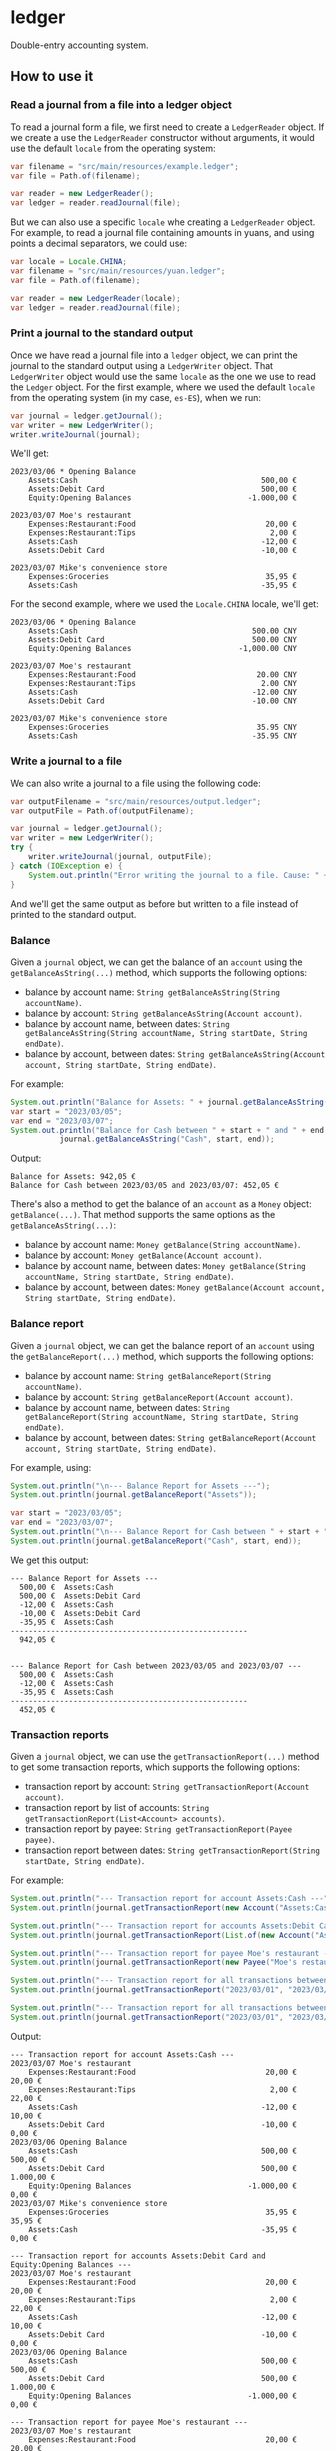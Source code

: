 * ledger
Double-entry accounting system.
** How to use it
*** Read a journal from a file into a ledger object
To read a journal form a file, we first need to create a =LedgerReader= object. If we create a use the =LedgerReader= constructor without arguments, it would use the default =locale= from the operating system:
#+begin_src java
  var filename = "src/main/resources/example.ledger";
  var file = Path.of(filename);
  
  var reader = new LedgerReader();
  var ledger = reader.readJournal(file);
#+end_src
But we can also use a specific =locale= whe creating a =LedgerReader= object. For example, to read a journal file containing amounts in yuans, and using points a decimal separators, we could use:
#+begin_src java
  var locale = Locale.CHINA;
  var filename = "src/main/resources/yuan.ledger";
  var file = Path.of(filename);

  var reader = new LedgerReader(locale);
  var ledger = reader.readJournal(file);
#+end_src
*** Print a journal to the standard output
Once we have read a journal file into a =ledger= object, we can print the journal to the standard output using a =LedgerWriter= object. That =LedgerWriter= object would use the same =locale= as the one we use to read the =Ledger= object.
For the first example, where we used the default =locale= from the operating system (in my case, =es-ES=), when we run:
#+begin_src java
  var journal = ledger.getJournal();
  var writer = new LedgerWriter();
  writer.writeJournal(journal);
#+end_src
We'll get:
#+begin_example
  2023/03/06 * Opening Balance
      Assets:Cash                                         500,00 €
      Assets:Debit Card                                   500,00 €
      Equity:Opening Balances                          -1.000,00 €

  2023/03/07 Moe's restaurant
      Expenses:Restaurant:Food                             20,00 €
      Expenses:Restaurant:Tips                              2,00 €
      Assets:Cash                                         -12,00 €
      Assets:Debit Card                                   -10,00 €

  2023/03/07 Mike's convenience store
      Expenses:Groceries                                   35,95 €
      Assets:Cash                                         -35,95 €
#+end_example
For the second example, where we used the =Locale.CHINA= locale, we'll get:
#+begin_example
  2023/03/06 * Opening Balance
      Assets:Cash                                       500.00 CNY
      Assets:Debit Card                                 500.00 CNY
      Equity:Opening Balances                        -1,000.00 CNY

  2023/03/07 Moe's restaurant
      Expenses:Restaurant:Food                           20.00 CNY
      Expenses:Restaurant:Tips                            2.00 CNY
      Assets:Cash                                       -12.00 CNY
      Assets:Debit Card                                 -10.00 CNY

  2023/03/07 Mike's convenience store
      Expenses:Groceries                                 35.95 CNY
      Assets:Cash                                       -35.95 CNY
#+end_example
*** Write a journal to a file
We can also write a journal to a file using the following code:
#+begin_src java
  var outputFilename = "src/main/resources/output.ledger";
  var outputFile = Path.of(outputFilename);

  var journal = ledger.getJournal();
  var writer = new LedgerWriter();
  try {
      writer.writeJournal(journal, outputFile);
  } catch (IOException e) {
      System.out.println("Error writing the journal to a file. Cause: " + e);
  }
#+end_src
And we'll get the same output as before but written to a file instead of printed to the standard output.
*** Balance
Given a =journal= object, we can get the balance of an =account= using the ~getBalanceAsString(...)~ method, which supports the following options:
  - balance by account name: ~String getBalanceAsString(String accountName)~.
  - balance by account: ~String getBalanceAsString(Account account)~.
  - balance by account name, between dates: ~String getBalanceAsString(String accountName, String startDate, String endDate)~.
  - balance by account, between dates: ~String getBalanceAsString(Account account, String startDate, String endDate)~.
For example:
#+begin_src java
  System.out.println("Balance for Assets: " + journal.getBalanceAsString("Assets"));
  var start = "2023/03/05";
  var end = "2023/03/07";
  System.out.println("Balance for Cash between " + start + " and " + end + ": " +
		     journal.getBalanceAsString("Cash", start, end));
#+end_src
Output:
#+begin_example
  Balance for Assets: 942,05 €
  Balance for Cash between 2023/03/05 and 2023/03/07: 452,05 €
#+end_example
There's also a method to get the balance of an =account= as a =Money= object: ~getBalance(...)~. That method supports the same options as the ~getBalanceAsString(...)~:
  - balance by account name: ~Money getBalance(String accountName)~.
  - balance by account: ~Money getBalance(Account account)~.
  - balance by account name, between dates: ~Money getBalance(String accountName, String startDate, String endDate)~.
  - balance by account, between dates: ~Money getBalance(Account account, String startDate, String endDate)~.
*** Balance report
Given a =journal= object, we can get the balance report of an =account= using the ~getBalanceReport(...)~ method, which supports the following options:
  - balance by account name: ~String getBalanceReport(String accountName)~.
  - balance by account: ~String getBalanceReport(Account account)~.
  - balance by account name, between dates: ~String getBalanceReport(String accountName, String startDate, String endDate)~.
  - balance by account, between dates: ~String getBalanceReport(Account account, String startDate, String endDate)~.
For example, using:
#+begin_src java
  System.out.println("\n--- Balance Report for Assets ---");
  System.out.println(journal.getBalanceReport("Assets"));

  var start = "2023/03/05";
  var end = "2023/03/07";
  System.out.println("\n--- Balance Report for Cash between " + start + " and " + end + " ---");
  System.out.println(journal.getBalanceReport("Cash", start, end));
#+end_src
We get this output:
#+begin_example
  --- Balance Report for Assets ---
    500,00 €  Assets:Cash
    500,00 €  Assets:Debit Card
    -12,00 €  Assets:Cash
    -10,00 €  Assets:Debit Card
    -35,95 €  Assets:Cash
  -----------------------------------------------------
    942,05 €


  --- Balance Report for Cash between 2023/03/05 and 2023/03/07 ---
    500,00 €  Assets:Cash
    -12,00 €  Assets:Cash
    -35,95 €  Assets:Cash
  -----------------------------------------------------
    452,05 €
#+end_example
*** Transaction reports
Given a =journal= object, we can use the ~getTransactionReport(...)~ method to get some transaction reports, which supports the following options:
  - transaction report by account: ~String getTransactionReport(Account account)~.
  - transaction report by list of accounts: ~String getTransactionReport(List<Account> accounts)~.
  - transaction report by payee: ~String getTransactionReport(Payee payee)~.
  - transaction report between dates: ~String getTransactionReport(String startDate, String endDate)~.
For example:
#+begin_src java
  System.out.println("--- Transaction report for account Assets:Cash ---");
  System.out.println(journal.getTransactionReport(new Account("Assets:Cash")));

  System.out.println("--- Transaction report for accounts Assets:Debit Card and Equity:Opening Balances ---");
  System.out.println(journal.getTransactionReport(List.of(new Account("Assets:Debit Card"), new Account("Equity:Opening Balances"))));

  System.out.println("--- Transaction report for payee Moe's restaurant ---");
  System.out.println(journal.getTransactionReport(new Payee("Moe's restaurant")));

  System.out.println("--- Transaction report for all transactions between 2023/03/01 and 2023/03/06 ---");
  System.out.println(journal.getTransactionReport("2023/03/01", "2023/03/06"));

  System.out.println("--- Transaction report for all transactions between 2023/03/01 and 2023/03/31 ---");
  System.out.println(journal.getTransactionReport("2023/03/01", "2023/03/31"));
#+end_src
Output:
#+begin_example
  --- Transaction report for account Assets:Cash ---
  2023/03/07 Moe's restaurant
      Expenses:Restaurant:Food                             20,00 €             20,00 €
      Expenses:Restaurant:Tips                              2,00 €             22,00 €
      Assets:Cash                                         -12,00 €             10,00 €
      Assets:Debit Card                                   -10,00 €              0,00 €
  2023/03/06 Opening Balance
      Assets:Cash                                         500,00 €            500,00 €
      Assets:Debit Card                                   500,00 €          1.000,00 €
      Equity:Opening Balances                          -1.000,00 €              0,00 €
  2023/03/07 Mike's convenience store
      Expenses:Groceries                                   35,95 €             35,95 €
      Assets:Cash                                         -35,95 €              0,00 €

  --- Transaction report for accounts Assets:Debit Card and Equity:Opening Balances ---
  2023/03/07 Moe's restaurant
      Expenses:Restaurant:Food                             20,00 €             20,00 €
      Expenses:Restaurant:Tips                              2,00 €             22,00 €
      Assets:Cash                                         -12,00 €             10,00 €
      Assets:Debit Card                                   -10,00 €              0,00 €
  2023/03/06 Opening Balance
      Assets:Cash                                         500,00 €            500,00 €
      Assets:Debit Card                                   500,00 €          1.000,00 €
      Equity:Opening Balances                          -1.000,00 €              0,00 €

  --- Transaction report for payee Moe's restaurant ---
  2023/03/07 Moe's restaurant
      Expenses:Restaurant:Food                             20,00 €             20,00 €
      Expenses:Restaurant:Tips                              2,00 €             22,00 €
      Assets:Cash                                         -12,00 €             10,00 €
      Assets:Debit Card                                   -10,00 €              0,00 €

  --- Transaction report for all transactions between 2023/03/01 and 2023/03/06 ---
  2023/03/06 Opening Balance
      Assets:Cash                                         500,00 €            500,00 €
      Assets:Debit Card                                   500,00 €          1.000,00 €
      Equity:Opening Balances                          -1.000,00 €              0,00 €

  --- Transaction report for all transactions between 2023/03/01 and 2023/03/31 ---
  2023/03/07 Moe's restaurant
      Expenses:Restaurant:Food                             20,00 €             20,00 €
      Expenses:Restaurant:Tips                              2,00 €             22,00 €
      Assets:Cash                                         -12,00 €             10,00 €
      Assets:Debit Card                                   -10,00 €              0,00 €
  2023/03/06 Opening Balance
      Assets:Cash                                         500,00 €            500,00 €
      Assets:Debit Card                                   500,00 €          1.000,00 €
      Equity:Opening Balances                          -1.000,00 €              0,00 €
  2023/03/07 Mike's convenience store
      Expenses:Groceries                                   35,95 €             35,95 €
      Assets:Cash                                         -35,95 €              0,00 €
#+end_example
